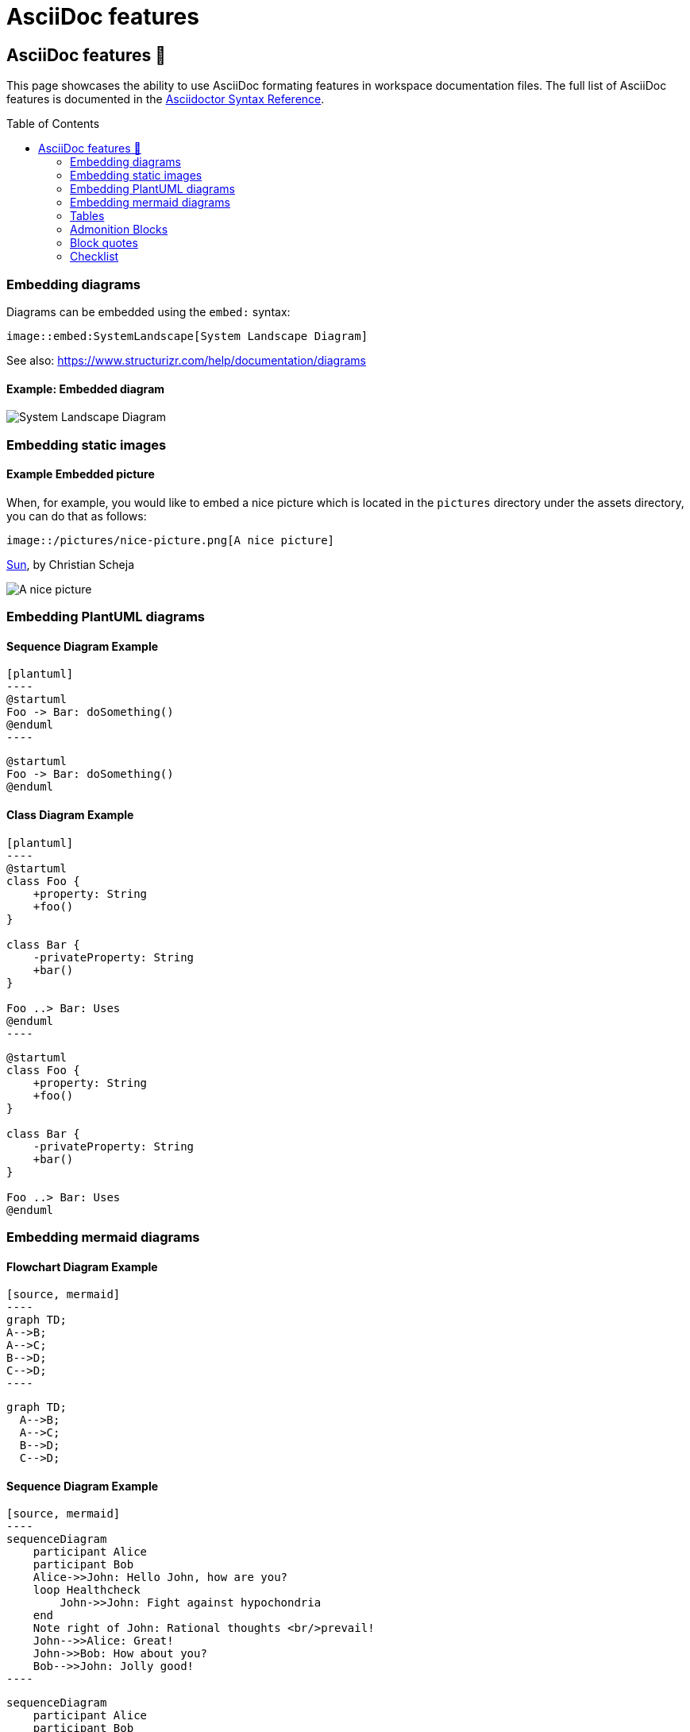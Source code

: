 = AsciiDoc features
:toc: macro
:imagesdir: ../assets
:tip-caption: 💡Tip

== AsciiDoc features 📌

This page showcases the ability to use AsciiDoc formating features in workspace documentation files. The full list of AsciiDoc features is documented in the https://docs.asciidoctor.org/asciidoc/latest/syntax-quick-reference/[Asciidoctor Syntax Reference].

toc::[]

=== Embedding diagrams

Diagrams can be embedded using the `embed:` syntax:

[source, asciidoc]
----
image::embed:SystemLandscape[System Landscape Diagram]
----

See also: https://www.structurizr.com/help/documentation/diagrams

==== Example: Embedded diagram

image::embed:SystemLandscape[System Landscape Diagram]

=== Embedding static images

==== Example Embedded picture

When, for example, you would like to embed a nice picture which is located in the `pictures` directory under the assets directory, you can do that as follows:

[source, asciidoc]
----
image::/pictures/nice-picture.png[A nice picture]
----

https://www.flickr.com/photos/schmollmolch/4937297813/[Sun], by Christian Scheja

image::/pictures/nice-picture.png[A nice picture]

=== Embedding PlantUML diagrams

==== Sequence Diagram Example

[source, asciidoc]
-----
[plantuml]
----
@startuml
Foo -> Bar: doSomething()
@enduml
----
-----

[plantuml]
----
@startuml
Foo -> Bar: doSomething()
@enduml
----

==== Class Diagram Example

[source, asciidoc]
-----
[plantuml]
----
@startuml
class Foo {
    +property: String
    +foo()
}

class Bar {
    -privateProperty: String
    +bar()
}

Foo ..> Bar: Uses
@enduml
----
-----

[plantuml]
----
@startuml
class Foo {
    +property: String
    +foo()
}

class Bar {
    -privateProperty: String
    +bar()
}

Foo ..> Bar: Uses
@enduml
----

=== Embedding mermaid diagrams

==== Flowchart Diagram Example

[source, asciidoc]
-----
[source, mermaid]
----
graph TD;
A-->B;
A-->C;
B-->D;
C-->D;
----
-----

[source, mermaid]
----
graph TD;
  A-->B;
  A-->C;
  B-->D;
  C-->D;
----

==== Sequence Diagram Example

[source, asciidoc]
-----
[source, mermaid]
----
sequenceDiagram
    participant Alice
    participant Bob
    Alice->>John: Hello John, how are you?
    loop Healthcheck
        John->>John: Fight against hypochondria
    end
    Note right of John: Rational thoughts <br/>prevail!
    John-->>Alice: Great!
    John->>Bob: How about you?
    Bob-->>John: Jolly good!
----
-----

[source, mermaid]
----
sequenceDiagram
    participant Alice
    participant Bob
    Alice->>John: Hello John, how are you?
    loop Healthcheck
        John->>John: Fight against hypochondria
    end
    Note right of John: Rational thoughts <br/>prevail!
    John-->>Alice: Great!
    John->>Bob: How about you?
    Bob-->>John: Jolly good!
----

=== Tables

[source, asciidoc]
----
|===
|Column 1, Header Row |Column 2, Header Row

|Cell in column 1, row 1
|Cell in column 2, row 1

|Cell in column 1, row 2
|Cell in column 2, row 2
|===
----

This will be rendered as

|===
|Column 1, Header Row |Column 2, Header Row

|Cell in column 1, row 1
|Cell in column 2, row 1

|Cell in column 1, row 2
|Cell in column 2, row 2
|===

=== Admonition Blocks

Admonitions create block-styled side content.

NOTE: This is a note.

[TIP]
.Info
=====
Go to this URL to learn more about it:

* https://docs.asciidoctor.org/asciidoc/latest/blocks/admonitions/

CAUTION: This is Caution message!

WARNING: This is a Warning message!
=====

[IMPORTANT]
One more thing. Happy documenting!

=== Block quotes

[quote,attribution,citation title and information]
Quote or excerpt text

=== Checklist

[source, asciidoc]
----
* [*] checked
* [x] also checked
* [ ] not checked
* normal list item
----

will be rendered as:

* [*] checked
* [x] also checked
* [ ] not checked
* normal list item
